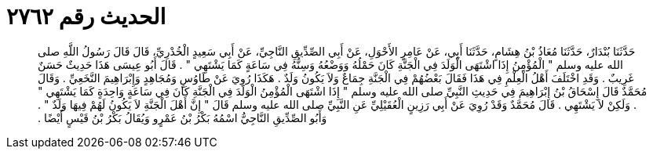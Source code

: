 
= الحديث رقم ٢٧٦٢

[quote.hadith]
حَدَّثَنَا بُنْدَارٌ، حَدَّثَنَا مُعَاذُ بْنُ هِشَامٍ، حَدَّثَنَا أَبِي، عَنْ عَامِرٍ الأَحْوَلِ، عَنْ أَبِي الصِّدِّيقِ النَّاجِيِّ، عَنْ أَبِي سَعِيدٍ الْخُدْرِيِّ، قَالَ قَالَ رَسُولُ اللَّهِ صلى الله عليه وسلم ‏"‏ الْمُؤْمِنُ إِذَا اشْتَهَى الْوَلَدَ فِي الْجَنَّةِ كَانَ حَمْلُهُ وَوَضْعُهُ وَسِنُّهُ فِي سَاعَةٍ كَمَا يَشْتَهِي ‏"‏ ‏.‏ قَالَ أَبُو عِيسَى هَذَا حَدِيثٌ حَسَنٌ غَرِيبٌ ‏.‏ وَقَدِ اخْتَلَفَ أَهْلُ الْعِلْمِ فِي هَذَا فَقَالَ بَعْضُهُمْ فِي الْجَنَّةِ جِمَاعٌ وَلاَ يَكُونُ وَلَدٌ ‏.‏ هَكَذَا رُوِيَ عَنْ طَاوُسٍ وَمُجَاهِدٍ وَإِبْرَاهِيمَ النَّخَعِيِّ ‏.‏ وَقَالَ مُحَمَّدٌ قَالَ إِسْحَاقُ بْنُ إِبْرَاهِيمَ فِي حَدِيثِ النَّبِيِّ صلى الله عليه وسلم ‏"‏ إِذَا اشْتَهَى الْمُؤْمِنُ الْوَلَدَ فِي الْجَنَّةِ كَانَ فِي سَاعَةٍ وَاحِدَةٍ كَمَا يَشْتَهِي ‏"‏ ‏.‏ وَلَكِنْ لاَ يَشْتَهِي ‏.‏ قَالَ مُحَمَّدٌ وَقَدْ رُوِيَ عَنْ أَبِي رَزِينٍ الْعُقَيْلِيِّ عَنِ النَّبِيِّ صلى الله عليه وسلم قَالَ ‏"‏ إِنَّ أَهْلَ الْجَنَّةِ لاَ يَكُونُ لَهُمْ فِيهَا وَلَدٌ ‏"‏ ‏.‏ وَأَبُو الصِّدِّيقِ النَّاجِيُّ اسْمُهُ بَكْرُ بْنُ عَمْرٍو وَيُقَالُ بَكْرُ بْنُ قَيْسٍ أَيْضًا ‏.‏
